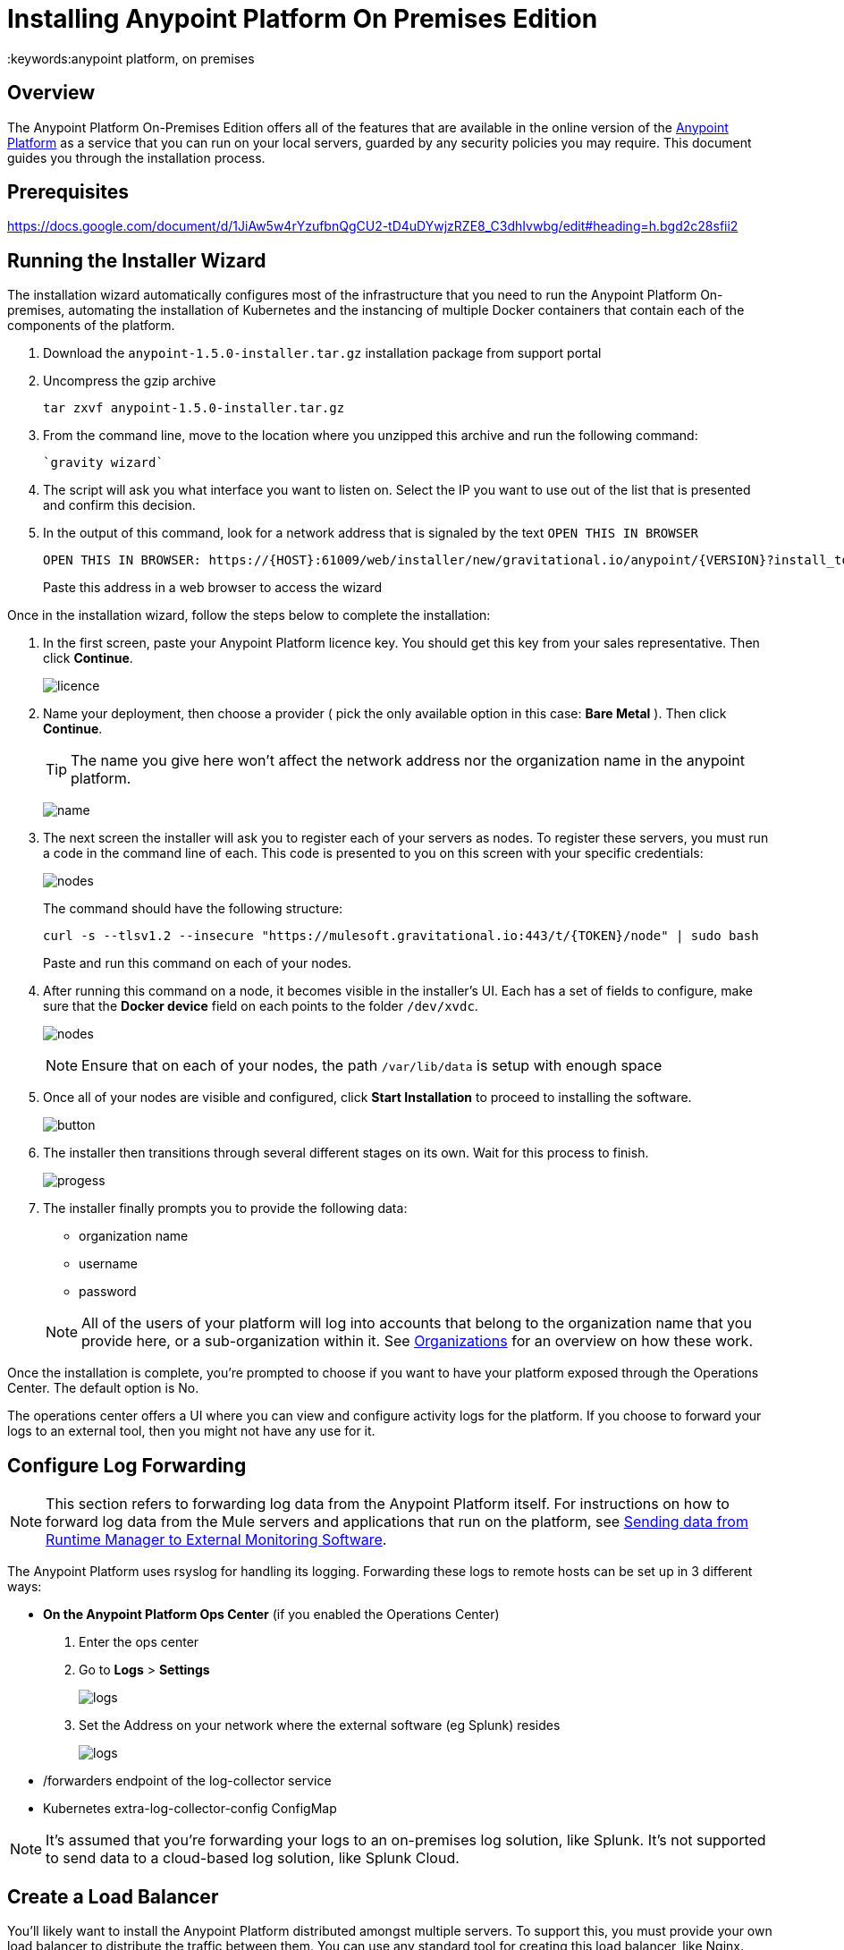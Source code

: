 = Installing Anypoint Platform On Premises Edition
:keywords:anypoint platform, on premises


== Overview

The Anypoint Platform On-Premises Edition offers all of the features that are available in the online version of the link:https://anypoint.mulesoft.com[Anypoint Platform] as a service that you can run on your local servers, guarded by any security policies you may require. This document guides you through the installation process.



== Prerequisites

https://docs.google.com/document/d/1JiAw5w4rYzufbnQgCU2-tD4uDYwjzRZE8_C3dhIvwbg/edit#heading=h.bgd2c28sfii2


== Running the Installer Wizard

The installation wizard automatically configures most of the infrastructure that you need to run the Anypoint Platform On-premises, automating the installation of Kubernetes and the instancing of multiple Docker containers that contain each of the components of the platform.


. Download the `anypoint-1.5.0-installer.tar.gz` installation package from support portal

. Uncompress the gzip archive
+
----
tar zxvf anypoint-1.5.0-installer.tar.gz
----

. From the command line, move to the location where you unzipped this archive and run the following command:
+
----
`gravity wizard`
----

. The script will ask you what interface you want to listen on. Select the IP you want to use out of the list that is presented and confirm this decision.

. In the output of this command, look for a network address that is signaled by the text `OPEN THIS IN BROWSER`
+
----
OPEN THIS IN BROWSER: https://{HOST}:61009/web/installer/new/gravitational.io/anypoint/{VERSION}?install_token={TOKEN}
----

+
Paste this address in a web browser to access the wizard

Once in the installation wizard, follow the steps below to complete the installation:

. In the first screen, paste your Anypoint Platform licence key. You should get this key from your sales representative. Then click *Continue*.

+
image:Installer-1.png[licence]

. Name your deployment, then choose a provider ( pick the only available option in this case: *Bare Metal* ). Then click *Continue*.
+
[TIP]
The name you give here won't affect the network address nor the organization name in the anypoint platform.

+
image:Installer2-DeploymenyName.png[name]

. The next screen the installer will ask you to register each of your servers as nodes. To register these servers, you must run a code in the command line of each. This code is presented to you on this screen with your specific credentials:

+
image:Installer3-Nodes.png[nodes]

+
The command should have the following structure:
+
----
curl -s --tlsv1.2 --insecure "https://mulesoft.gravitational.io:443/t/{TOKEN}/node" | sudo bash
----
+
Paste and run this command on each of your nodes.


. After running this command on a node, it becomes visible in the installer's UI. Each has a set of fields to configure, make sure that the *Docker device* field on each points to the folder `/dev/xvdc`.


+
image:Installer4-3Nodes.png[nodes]

+
[NOTE]
Ensure that on each of your nodes, the path `/var/lib/data` is setup with enough space


. Once all of your nodes are visible and configured, click *Start Installation* to proceed to installing the software.
+
image:installing-anypoint-start-install.png[button]

. The installer then transitions through several different stages on its own. Wait for this process to finish.

+
image:Installer4-Progress.png[progess]

. The installer finally prompts you to provide the following data:

* organization name
* username
* password

+
[NOTE]
All of the users of your platform will log into accounts that belong to the organization name that you provide here, or a sub-organization within it. See link:/access-management/organization[Organizations] for an overview on how these work.




Once the installation is complete, you're prompted to choose if you want to have your platform exposed through the Operations Center. The default option is No.

The operations center offers a UI where you can view and configure activity logs for the platform. If you choose to forward your logs to an external tool, then you might not have any use for it.


== Configure Log Forwarding

[NOTE]
This section refers to forwarding log data from the Anypoint Platform itself. For instructions on how to forward log data from the Mule servers and applications that run on the platform, see link:/runtime-manager/sending-data-from-arm-to-external-monitoring-software[Sending data from Runtime Manager to External Monitoring Software].


The Anypoint Platform uses rsyslog for handling its logging. Forwarding these logs to remote hosts can be set up in 3 different ways:

* *On the Anypoint Platform Ops Center* (if you enabled the Operations Center)
. Enter the ops center
. Go to *Logs* > *Settings*
+
image:installing-anypoint-on-premises-logs1.png[logs]
. Set the Address on your network where the external software (eg Splunk) resides
+
image:installing-anypoint-on-premises-logs2.png[logs]


* /forwarders endpoint of the log-collector service
* Kubernetes extra-log-collector-config ConfigMap


[NOTE]
It's assumed that you're forwarding your logs to an on-premises log solution, like Splunk. It's not supported to send data to a cloud-based log solution, like Splunk Cloud.

== Create a Load Balancer

You'll likely want to install the Anypoint Platform distributed amongst multiple servers. To support this, you must provide your own load balancer to distribute the traffic between them. You can use any standard tool for creating this load balancer, like Nginx. Even if you plan to deploy the platform to a single server, a load balancer is strongly recommended to restrict the ports that are open to just the necessary ones.

////
(diagrama de lucidchart) ???
////

You can configure this load balancer with any strategy you want, but a *round robin* strategy is most often the ideal.

Your load balancer must route the following TCP ports:

[%header%autowidth.spread]
|===
|Load Balancer Port |Instance Port | Internal Usage
|`80` | `30080`  | internal nginx redirects to `443`.
|`443` | `30443` | internal nginx does a proxy pass to the corresponding micro-service in kubernetes.
|`8889` | `30889` | internal nginx does TCP forwarding to `cloudhub-mcm`.
|`9500` | `30081` | internal nginx does a proxy pass to the `gravity-site` kubernetes service.
|`9501` | `30083` | internal nginx does a proxy pass to the `grafana` kubernetes service.
|===


In every case, your load balancer must listen on the *Load Balancer Port* and redirect incoming requests to the *Instance Port*. Your installation of the Anypoint Platform includes an internal nginx server that listens on each of the *Instance Ports* and then does what's described in *Internal Usage*.

Additionally, your load balancer should poll the address `HTTPS:10250/healthz` to run a *health check* on your platform servers and confirm that they are accessible.


[NOTE]
To configure SSL credentials, you don't need to set them up in your load balancer. You can configure them via the Anypoint Platform UI, see <<section>> or link:/access-management/  ???


== Set up SMTP

In order to handle e-mail alerts, you must have an SMTP server configured on your network.

You must direct your local installation of the Anypoint Platform to this server. Currently, setting up SMTP for alert e-mails for link:/api-manager[API Manager] is handled via the link:/access-management/on-prem-features#smtp[Access Management panel], and the SMTP settings for alert e-mails for link:/runtime-manager[Runtime Manager] must be set up manually as explained in link:/anypoint-platform-on-premises/setting-smtp-manually[Setting SMTP Manually]. If you intend to use both tools, make sure you set up both.

== SSL Certificate

In order to use the Anypoint Platform, you must provide SSL credentials. You can upload a certificate through the Anypoint Platform UI, see link:/access-management/???[???]. This certificate must be trusted by every machine that’s connected to the platform.


== Handling Third Party Authentication

You can have your users log in to the Anypoint Platform via various third party authentication tools. See link:/access-management/external-identity[External Identity] for how to configure this on each of the available options.

== Adding a Custom Disclaimer Message

You can add a custom message to your login page, that all users in your organization will see every time you log in. To set this custom message, see link:/access-management/???[???].
